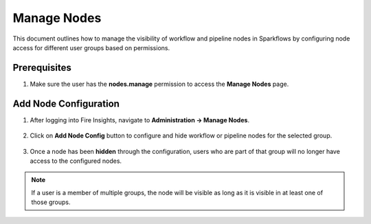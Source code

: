 Manage Nodes
===============
This document outlines how to manage the visibility of workflow and pipeline nodes in Sparkflows by configuring node access for different user groups based on permissions.

Prerequisites
-----------

1. Make sure the user has the **nodes.manage** permission to access the **Manage Nodes** page.

  .. figure:: ../../_assets/administration/manage_nodes/manage_nodes_permission.png
     :alt: manage_nodes_permission
     :width: 60%



Add Node Configuration
-----------

1. After logging into Fire Insights, navigate to **Administration -> Manage Nodes**.

  .. figure:: ../../_assets/administration/manage_nodes/manage_nodes.png
    :alt: manage_nodes
    :width: 60%

2. Click on **Add Node Config** button to configure and hide workflow or pipeline nodes for the selected group.

  .. figure:: ../../_assets/administration/manage_nodes/add_node_configuration_workflow.png
     :alt: add_node_configuration_workflow
     :width: 60%

  .. figure:: ../../_assets/administration/manage_nodes/add_node_configuration_pipeline.png
     :alt: add_node_configuration_pipeline
     :width: 60%

3. Once a node has been **hidden** through the configuration, users who are part of that group will no longer have access to the configured nodes.

  .. figure:: ../../_assets/administration/manage_nodes/after_configured_workflow.png
     :alt: after_configured_workflow
     :width: 60%

  .. figure:: ../../_assets/administration/manage_nodes/after_configured_pipeline.png
     :alt: after_configured_pipeline
     :width: 60%

.. Note:: If a user is a member of multiple groups, the node will be visible as long as it is visible in at least one of those groups.

